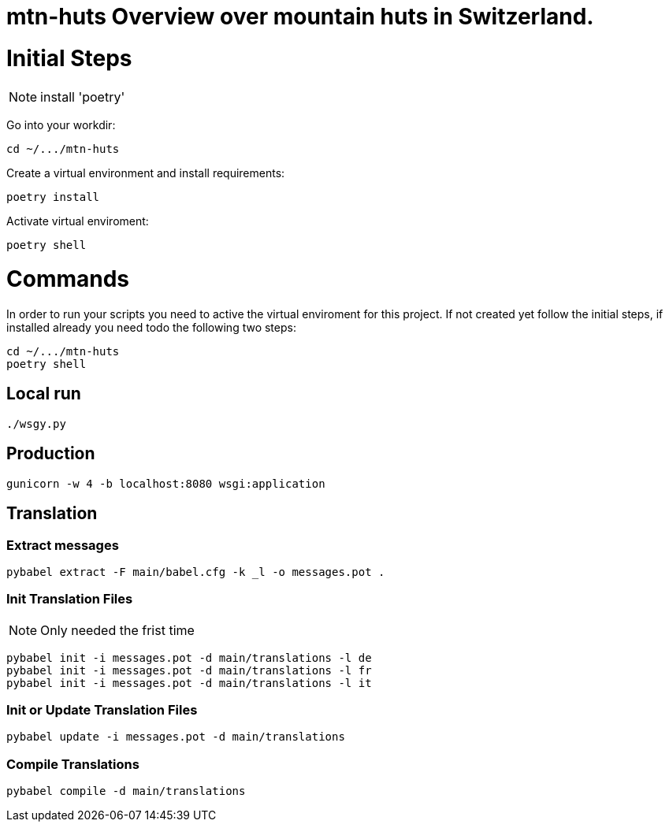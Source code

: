 # mtn-huts Overview over mountain huts in Switzerland.



= Initial Steps

NOTE: install 'poetry'

Go into your workdir:

  cd ~/.../mtn-huts

Create a virtual environment and install requirements:

  poetry install

Activate virtual enviroment:

  poetry shell

= Commands

In order to run your scripts you need to active the virtual enviroment for this project.
If not created yet follow the initial steps, if installed already you need todo the following
two steps:

  cd ~/.../mtn-huts
  poetry shell


== Local run

  ./wsgy.py
  

== Production

  gunicorn -w 4 -b localhost:8080 wsgi:application 


== Translation

=== Extract messages

  pybabel extract -F main/babel.cfg -k _l -o messages.pot .

=== Init Translation Files

NOTE: Only needed the frist time

  pybabel init -i messages.pot -d main/translations -l de
  pybabel init -i messages.pot -d main/translations -l fr
  pybabel init -i messages.pot -d main/translations -l it

=== Init or Update Translation Files

  pybabel update -i messages.pot -d main/translations


=== Compile Translations

  pybabel compile -d main/translations

